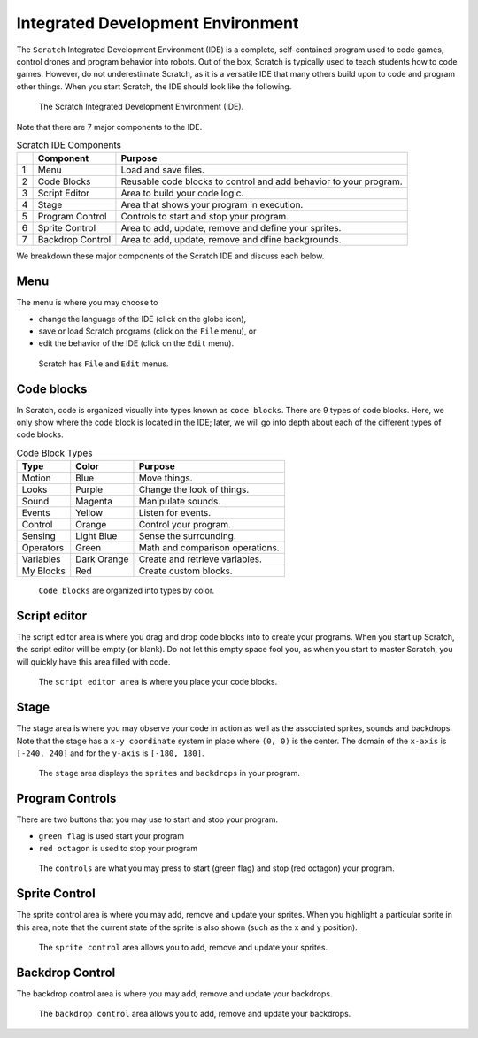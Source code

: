 Integrated Development Environment
==================================

.. raw:: html

    <iframe width="560" height="315" src="https://www.youtube.com/embed/Y-2sjHnRg3s" frameborder="0" allowfullscreen></iframe>

The ``Scratch`` Integrated Development Environment (IDE) is a complete, self-contained program used to code games, control drones and program behavior into robots. Out of the box, Scratch is typically used to teach students how to code games. However, do not underestimate Scratch, as it is a versatile IDE that many others build upon to code and program other things. When you start Scratch, the IDE should look like the following. 

.. figure:: _static/images/ide/00-ide.png
    
    The Scratch Integrated Development Environment (IDE).

Note that there are 7 major components to the IDE.

.. csv-table:: Scratch IDE Components
   :header: " ", Component, Purpose

   1, Menu, Load and save files.
   2, Code Blocks, Reusable code blocks to control and add behavior to your program.
   3, Script Editor, Area to build your code logic.
   4, Stage, Area that shows your program in execution.
   5, Program Control, Controls to start and stop your program.
   6, Sprite Control, "Area to add, update, remove and define your sprites."
   7, Backdrop Control, "Area to add, update, remove and dfine backgrounds."

We breakdown these major components of the Scratch IDE and discuss each below.

Menu 
----

The menu is where you may choose to 

- change the language of the IDE (click on the globe icon),
- save or load Scratch programs (click on the ``File`` menu), or
- edit the behavior of the IDE (click on the ``Edit`` menu).

.. figure:: _static/images/ide/01-menu.png

    Scratch has ``File`` and ``Edit`` menus.

Code blocks
-----------

In Scratch, code is organized visually into types known as ``code blocks``. There are 9 types of code blocks. Here, we only show where the code block is located in the IDE; later, we will go into depth about each of the different types of code blocks.

.. csv-table:: Code Block Types
   :header: Type, Color, Purpose

   Motion, Blue, Move things.
   Looks, Purple, Change the look of things.
   Sound, Magenta, Manipulate sounds.
   Events, Yellow, Listen for events.
   Control, Orange, Control your program.
   Sensing, Light Blue, Sense the surrounding.
   Operators, Green, Math and comparison operations.
   Variables, Dark Orange, Create and retrieve variables.
   My Blocks, Red, Create custom blocks.

.. figure:: _static/images/ide/02-code-blocks.png

    ``Code blocks`` are organized into types by color.

Script editor
-------------

The script editor area is where you drag and drop code blocks into to create your programs. When you start up Scratch, the script editor will be empty (or blank). Do not let this empty space fool you, as when you start to master Scratch, you will quickly have this area filled with code.

.. figure:: _static/images/ide/03-script-editor.png

    The ``script editor area`` is where you place your code blocks.

Stage
-----

The stage area is where you may observe your code in action as well as the associated sprites, sounds and backdrops. Note that the stage has a ``x-y coordinate`` system in place where ``(0, 0)`` is the center. The domain of the ``x-axis`` is ``[-240, 240]`` and for the ``y-axis`` is ``[-180, 180]``.

.. figure:: _static/images/ide/04-stage.png

    The ``stage`` area displays the ``sprites`` and ``backdrops`` in your program.

Program Controls
----------------

There are two buttons that you may use to start and stop your program.

- ``green flag`` is used start your program
- ``red octagon`` is used to stop your program

.. figure:: _static/images/ide/05-controls.png

    The ``controls`` are what you may press to start (green flag) and stop (red octagon) your program.

Sprite Control
--------------

The sprite control area is where you may add, remove and update your sprites. When you highlight a particular sprite in this area, note that the current state of the sprite is also shown (such as the x and y position).

.. figure:: _static/images/ide/06-sprite-control.png

    The ``sprite control`` area allows you to add, remove and update your sprites.

Backdrop Control
----------------

The backdrop control area is where you may add, remove and update your backdrops.

.. figure:: _static/images/ide/07-stage-control.png

    The ``backdrop control`` area allows you to add, remove and update your backdrops.